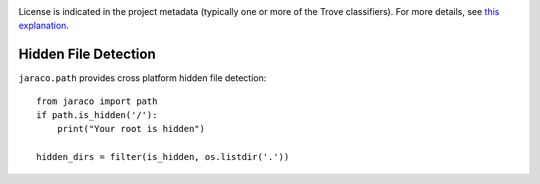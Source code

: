 .. image:: https://img.shields.io/pypi/v/jaraco.path.svg
   :target: https://pypi.org/project/jaraco.path

.. image:: https://img.shields.io/pypi/pyversions/jaraco.path.svg

.. image:: https://img.shields.io/pypi/dm/jaraco.path.svg

.. image:: https://img.shields.io/travis/jaraco/jaraco.path/master.svg
   :target: http://travis-ci.org/jaraco/jaraco.path

License is indicated in the project metadata (typically one or more
of the Trove classifiers). For more details, see `this explanation
<https://github.com/jaraco/skeleton/issues/1>`_.

Hidden File Detection
---------------------

``jaraco.path`` provides cross platform hidden file detection::

    from jaraco import path
    if path.is_hidden('/'):
        print("Your root is hidden")

    hidden_dirs = filter(is_hidden, os.listdir('.'))
